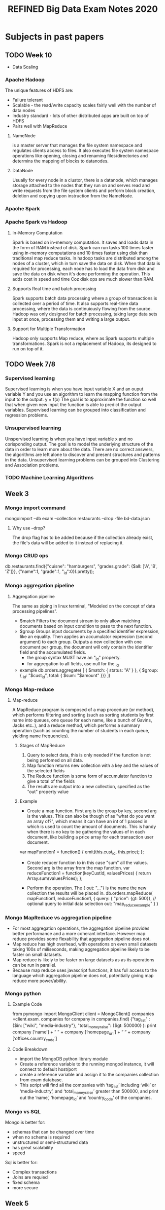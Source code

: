 #+title: REFINED Big Data Exam Notes 2020
* Subjects in past papers
** TODO Week 10
   - Data Scaling
*** Apache Hadoop
    The unique features of HDFS are:
    - Failure tolerant
    - Scalable - the read/write capacity scales fairly well with the number of data nodes
    - Industry standard - lots of other distributed apps are built on top of HDFS
    - Pairs well with MapReduce
**** NameNode
     is a master server that manages the file system namespace and regulates clients access to
     files. It also executes file system namespace operations like opening, closing and renaming
     files/directories and determins the mapping of blocks to datanodes.
**** DataNode
     Usually for every node in a clustor, there is a datanode, which manages storage attached to
     the nodes that they run on and serves read and write requests from the file system clients
     and perform block creation, deletion and copying upon instruction from the NameNode.

*** Apache Spark
*** Apache Spark vs Hadoop
**** In-Memory Computation
    Spark is based on in-memory computation. It saves and loads data in the form of RAM instead of
    disk. Spark can run tasks 100 times faster using in-memory computations and 10 times faster using
    disk than traditional map reduce tasks.
    In hadoop tasks are distributed among the nodes of a cluster, which in turn save the data on disk.
    When that data is required for processing, each node has to load the data from disk and save the
    data on disk when it's done performing the operation. This adds cost in speed and time Coz disk
    ops are much slower than RAM.
**** Supports Real time and batch processing
     Spark supports batch data processing where a group of transactions is collected over a period of
     time. It also supports real-time data processing, where the data is continuiously flowing from
     the source.
     Hadoop was only designed for batch processing, taking large data sets input at once, processing them
     and writing a large output.
**** Support for Multiple Transformation
     Hadoop only supports Map reduce, where as Spark supports multiple transformations.
   Spark is not a replacement of Hadoop, its designed to run on top of it.
** TODO Week 7/8
*** Supervised learning
     Supervised learning is when you have input variable X and an ouput variable Y and
     you use an algorithm to learn the mapping function from the input to the output.
     y = f(x)
     The goal is to approximate the function so well that when given new input the
     function is able to predict the output variables.
     Supervised learning can be grouped into classification and regression problems.
*** Unsupervised learning
    Unspervised learning is when you have input variable x and no corisponding output.
    The goal is to model the underlying structure of the data in order to learn more
    about the data.
    There are no correct answers, the algorithms are left alone to discover and present
    structures and patterns in the data.
    Unsupervised learning problems can be grouped into Clustering and Association problems.

*** TODO Machine Learning Algorithms
** Week 3
*** Mongo import command
    mongoimport --db exam --collection restaurants --drop -file bd-data.json
**** Why use --drop?
     The drop flag has to be added because if the collection already exist, the file's data
     will be added to it instead of replacing it.
*** Mongo CRUD ops
     db.restaurants.find({"cuisne": "hamburgers", "grades.grade": {$all: ['A', 'B', 'Z']}},
     {"name":1, "grade":1, "_id":0}).pretty();
*** Mongo aggregation pipeline
***** Aggregation pipeline
      The same as piping in linux terminal, "Modeled on the concept of data processing
      pipelines".
      - $match
        Filters the document stream to only allow matching documents based on input condition
        to pass to the next function.
      - $group
        Groups input documents by a specified identifier expression, like an equality.
        Then applies an accumulator expression (second argument) to each group.
        Outputs a new collection with one document per group, the document will only
        contain the identifier field and the accumulated fields.
        - the group syntax MUST have an "_id" property.
        - for aggregation to all fields, use null for the _id
      - example
        db.orders.aggregate( [
                              { $match: { status: "A" } },
                              { $group: { _id: "$cust_id", total: { $sum: "$amount" }}}
        ])
*** Mongo Map-reduce
***** Map-reduce
      A MapReduce program is composed of a map procedure (or method), which performs filtering and
      sorting (such as sorting students by first name into queues, one queue for each name, like a
      bunch of Gavins, Jacks etc..), and a reduce method, which performs a summary operation
      (such as counting the number of students in each queue, yielding name frequencies).
****** Stages of MapReduce
       1) Query to select data, this is only needed if the function is not being perfomed on all data.
       2) Map function returns new collection with a key and the values of the selected fields
       3) The Reduce function is some form of accumulator function to give a total of the fields
       4) The results are output into a new collection, specified as the "out" property value
****** Example
       - Create a map function. First arg is the group by key, second arg is the values. This can
         also be though of as "what do you want an array of?", which means it can have an int of 1
         passed in which is used to count the amount of documents. This is handy when there is no
         key to be gathering the values of in each document, like building a price array for each
         transaction user document.
       var mapFunction1 = function() {
                       emit(this.cust_id, this.price);
                   };
       - Create reducer function to in this case "sum" all the values. Second arg is the array
         from the map function.
         var reduceFunction1 = function(keyCustId, valuesPrices) {
                          return Array.sum(valuesPrices);
                      };

       - Perform the operation. The { out: "..."} is the name the new collection the results will be placed in.
         db.orders.mapReduce(
                     mapFunction1,
                     reduceFunction1,
                     {
                       query: { "price": {gt: 500}}, // optional query to initial data selection
                       out: "map_reduce_example"
                     }
                   )

*** Mongo MapReduce vs aggregation pipeline
    - For most aggregation operations, the aggregation pipeline provides better performance and a
      more coherant interface. However map reduce provides some flexability that aggregation pipeline
      does not.
    - Map reduce has high overhead, with operations on even small datasets taking 100s of miliseconds,
      making aggregation pipeline likely to be faster on small datasets.
    - Map reduce is likely to be faster on large datasets as as its operations can be run in parallel.
    - Because map reduce uses javascript functions, it has full access to the language which aggregation
      pipeline does not, potentially giving map reduce more power/ability.
*** Mongo python
**** Example Code
     from pymongo import MongoClient
     client = MongoClient()
     companies =client.exam. companies
     for company in companies.find( {"tag_list" : {$in: ["wiki", "media‐industry"},
     "total_money_raise": {$gt: 500000}  ):
         print company [‘name’] + ” ” + company [‘homepage_url‘] + “ “ + company
         [‘offices.country_code’]
**** Code Breakdown
    - import the MongoDB python library module
    - Create a reference variable to the running mongod instance, it will connect to default host/port
    - create a reference variable and assign it to the companies collection from exam database.
    - This script will find all the companies with ‘tag_list’ including ‘wiki’ or ‘media‐inductry’, and
      ‘total_money_raise’ greater than 500000, and print out the ‘name’, ‘homepage_id’ and
      ‘country_code’ of the companies.

*** Mongo vs SQL
    Mongo is better for:
    - schemas that can be changed over time
    - when no schema is required
    - unstructured or semi-structured data
    - has great scalability
    - speed
    Sql is better for:
    - Complex transactions
    - Joins are requied
    - fixed schema
    - more secure
** Week 5
*** Dimentionality Reduction
    Dimentionality Reduction refers to the process of converting a data set that has vast
    dimentions into data with lesser dimensions ensuring that it conveys similar information
    correctly.
    Dimensions of data set N can be reduced to K (K < N). The K dimensions can be a comination
    of dimensions or new dimensions that represent existing multiple ones.
    The benefits are:
    - Aids data compression and storage space reduction
    - Improved performance
    - Takes care of multi-colliniarity improving model performance
    - removes redundent features
    Examples:
    - Dropping variables with too many missing values
    - Dropping variables with low variance (similar shit)
    - Use of methods such as Correlations, Decision Trees

